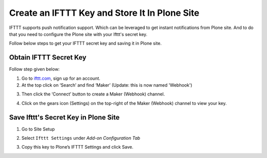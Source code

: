 Create an IFTTT Key and Store It In Plone Site
==================================================

IFTTT supports push notification support.
Which can be leveraged to get instant notifications from Plone site.
And to do that you need to configure the Plone site with your Ifttt's secret key.

Follow below steps to get your IFTTT secret key and saving it in Plone site.

Obtain IFTTT Secret Key
^^^^^^^^^^^^^^^^^^^^^^^

Follow step given below:

1. Go to `ifttt.com <https://ifttt.com/discover>`_, sign up for an account.
2. At the top click on ‘Search’ and find ‘Maker’ (Update: this is now named 'Webhook')

.. image:: _static/images/configure_ifttt_channel/secret_key/search_maker.png

3. Then click the ‘Connect’ button to create a Maker (Webhook) channel.

.. image:: _static/images/configure_ifttt_channel/secret_key/settings_maker.png

4. Click on the gears icon (Settings) on the top-right of the Maker (Webhook) channel to view your key.

.. image:: _static/images/configure_ifttt_channel/secret_key/obtain_key.png

Save Ifttt's Secret Key in Plone Site
^^^^^^^^^^^^^^^^^^^^^^^^^^^^^^^^^^^^^

1. Go to Site Setup

.. image:: _static/images/Enable_Rss_Feed/Enable_RSS/Step1.png

2. Select ``Ifttt Settings`` under `Add-on Configuration Tab`

.. image:: _static/images/configure_ifttt_channel/secret_key/select_ifttt_settings.png

3. Copy this key to Plone’s IFTTT Settings and click Save.

.. image:: _static/images/configure_ifttt_channel/secret_key/store_key.png

